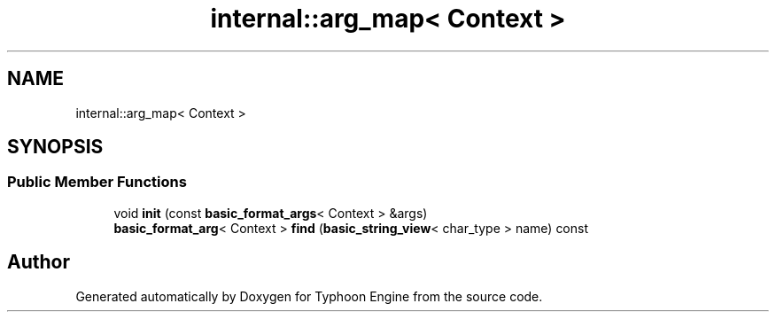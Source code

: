 .TH "internal::arg_map< Context >" 3 "Sat Jul 20 2019" "Version 0.1" "Typhoon Engine" \" -*- nroff -*-
.ad l
.nh
.SH NAME
internal::arg_map< Context >
.SH SYNOPSIS
.br
.PP
.SS "Public Member Functions"

.in +1c
.ti -1c
.RI "void \fBinit\fP (const \fBbasic_format_args\fP< Context > &args)"
.br
.ti -1c
.RI "\fBbasic_format_arg\fP< Context > \fBfind\fP (\fBbasic_string_view\fP< char_type > name) const"
.br
.in -1c

.SH "Author"
.PP 
Generated automatically by Doxygen for Typhoon Engine from the source code\&.
